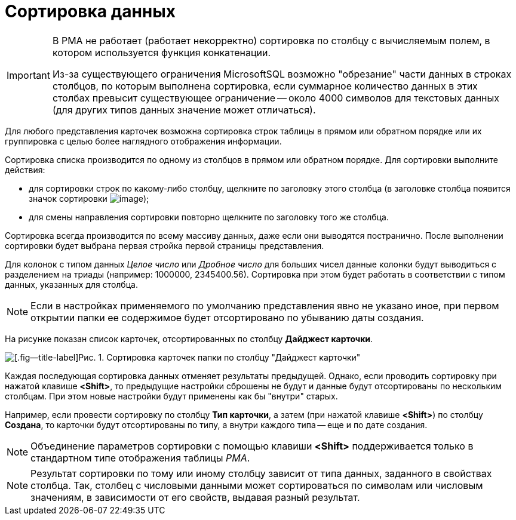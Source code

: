 = Сортировка данных

[IMPORTANT]
====
В РМА не работает (работает некорректно) сортировка по столбцу с вычисляемым полем, в котором используется функция конкатенации.

Из-за существующего ограничения MicrosoftSQL возможно "обрезание" части данных в строках столбцов, по которым выполнена сортировка, если суммарное количество данных в этих столбах превысит существующее ограничение -- около 4000 символов для текстовых данных (для других типов данных значение может отличаться).
====

Для любого представления карточек возможна сортировка строк таблицы в прямом или обратном порядке или их группировка с целью более наглядного отображения информации.

Сортировка списка производится по одному из столбцов в прямом или обратном порядке. Для сортировки выполните действия:

* для сортировки строк по какому-либо столбцу, щелкните по заголовку этого столбца (в заголовке столбца появится значок сортировки image:buttons/ArrowUp_1.png[image]);
* для смены направления сортировки повторно щелкните по заголовку того же столбца.

Сортировка всегда производится по всему массиву данных, даже если они выводятся постранично. После выполнении сортировки будет выбрана первая стройка первой страницы представления.

Для колонок с типом данных _Целое число_ или _Дробное число_ для больших чисел данные колонки будут выводиться с разделением на триады (например: 1000000, 2345400.56). Сортировка при этом будет работать в соответствии с типом данных, указанных для столбца.

[NOTE]
====
Если в настройках применяемого по умолчанию представления явно не указано иное, при первом открытии папки ее содержимое будет отсортировано по убыванию даты создания.
====

На рисунке показан список карточек, отсортированных по столбцу *Дайджест карточки*.

image::Sorting_Data_Representation_Digest.png[[.fig--title-label]Рис. 1. Сортировка карточек папки по столбцу "Дайджест карточки"]

Каждая последующая сортировка данных отменяет результаты предыдущей. Однако, если проводить сортировку при нажатой клавише *<Shift>*, то предыдущие настройки сброшены не будут и данные будут отсортированы по нескольким столбцам. При этом новые настройки будут применены как бы "внутри" старых.

Например, если провести сортировку по столбцу *Тип карточки*, а затем (при нажатой клавише *<Shift>*) по столбцу *Создана*, то карточки будут отсортированы по типу, а внутри каждого типа -- еще и по дате создания.

[NOTE]
====
Объединение параметров сортировки с помощью клавиши *<Shift>* поддерживается только в стандартном типе отображения таблицы _РМА_.
====

[NOTE]
====
Результат сортировки по тому или иному столбцу зависит от типа данных, заданного в свойствах столбца. Так, столбец с числовыми данными может сортироваться по символам или числовым значениям, в зависимости от его свойств, выдавая разный результат.
====
